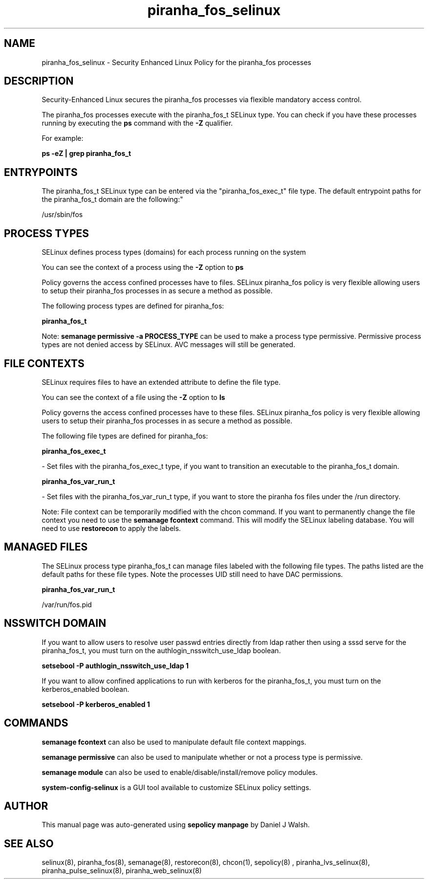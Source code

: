 .TH  "piranha_fos_selinux"  "8"  "12-10-19" "piranha_fos" "SELinux Policy documentation for piranha_fos"
.SH "NAME"
piranha_fos_selinux \- Security Enhanced Linux Policy for the piranha_fos processes
.SH "DESCRIPTION"

Security-Enhanced Linux secures the piranha_fos processes via flexible mandatory access control.

The piranha_fos processes execute with the piranha_fos_t SELinux type. You can check if you have these processes running by executing the \fBps\fP command with the \fB\-Z\fP qualifier. 

For example:

.B ps -eZ | grep piranha_fos_t


.SH "ENTRYPOINTS"

The piranha_fos_t SELinux type can be entered via the "piranha_fos_exec_t" file type.  The default entrypoint paths for the piranha_fos_t domain are the following:"

/usr/sbin/fos
.SH PROCESS TYPES
SELinux defines process types (domains) for each process running on the system
.PP
You can see the context of a process using the \fB\-Z\fP option to \fBps\bP
.PP
Policy governs the access confined processes have to files. 
SELinux piranha_fos policy is very flexible allowing users to setup their piranha_fos processes in as secure a method as possible.
.PP 
The following process types are defined for piranha_fos:

.EX
.B piranha_fos_t 
.EE
.PP
Note: 
.B semanage permissive -a PROCESS_TYPE 
can be used to make a process type permissive. Permissive process types are not denied access by SELinux. AVC messages will still be generated.

.SH FILE CONTEXTS
SELinux requires files to have an extended attribute to define the file type. 
.PP
You can see the context of a file using the \fB\-Z\fP option to \fBls\bP
.PP
Policy governs the access confined processes have to these files. 
SELinux piranha_fos policy is very flexible allowing users to setup their piranha_fos processes in as secure a method as possible.
.PP 
The following file types are defined for piranha_fos:


.EX
.PP
.B piranha_fos_exec_t 
.EE

- Set files with the piranha_fos_exec_t type, if you want to transition an executable to the piranha_fos_t domain.


.EX
.PP
.B piranha_fos_var_run_t 
.EE

- Set files with the piranha_fos_var_run_t type, if you want to store the piranha fos files under the /run directory.


.PP
Note: File context can be temporarily modified with the chcon command.  If you want to permanently change the file context you need to use the 
.B semanage fcontext 
command.  This will modify the SELinux labeling database.  You will need to use
.B restorecon
to apply the labels.

.SH "MANAGED FILES"

The SELinux process type piranha_fos_t can manage files labeled with the following file types.  The paths listed are the default paths for these file types.  Note the processes UID still need to have DAC permissions.

.br
.B piranha_fos_var_run_t

	/var/run/fos\.pid
.br

.SH NSSWITCH DOMAIN

.PP
If you want to allow users to resolve user passwd entries directly from ldap rather then using a sssd serve for the piranha_fos_t, you must turn on the authlogin_nsswitch_use_ldap boolean.

.EX
.B setsebool -P authlogin_nsswitch_use_ldap 1
.EE

.PP
If you want to allow confined applications to run with kerberos for the piranha_fos_t, you must turn on the kerberos_enabled boolean.

.EX
.B setsebool -P kerberos_enabled 1
.EE

.SH "COMMANDS"
.B semanage fcontext
can also be used to manipulate default file context mappings.
.PP
.B semanage permissive
can also be used to manipulate whether or not a process type is permissive.
.PP
.B semanage module
can also be used to enable/disable/install/remove policy modules.

.PP
.B system-config-selinux 
is a GUI tool available to customize SELinux policy settings.

.SH AUTHOR	
This manual page was auto-generated using 
.B "sepolicy manpage"
by Daniel J Walsh.

.SH "SEE ALSO"
selinux(8), piranha_fos(8), semanage(8), restorecon(8), chcon(1), sepolicy(8)
, piranha_lvs_selinux(8), piranha_pulse_selinux(8), piranha_web_selinux(8)